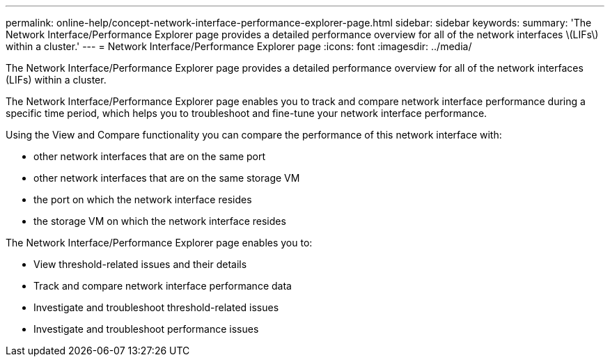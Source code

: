---
permalink: online-help/concept-network-interface-performance-explorer-page.html
sidebar: sidebar
keywords: 
summary: 'The Network Interface/Performance Explorer page provides a detailed performance overview for all of the network interfaces \(LIFs\) within a cluster.'
---
= Network Interface/Performance Explorer page
:icons: font
:imagesdir: ../media/

[.lead]
The Network Interface/Performance Explorer page provides a detailed performance overview for all of the network interfaces (LIFs) within a cluster.

The Network Interface/Performance Explorer page enables you to track and compare network interface performance during a specific time period, which helps you to troubleshoot and fine-tune your network interface performance.

Using the View and Compare functionality you can compare the performance of this network interface with:

* other network interfaces that are on the same port
* other network interfaces that are on the same storage VM
* the port on which the network interface resides
* the storage VM on which the network interface resides

The Network Interface/Performance Explorer page enables you to:

* View threshold-related issues and their details
* Track and compare network interface performance data
* Investigate and troubleshoot threshold-related issues
* Investigate and troubleshoot performance issues

